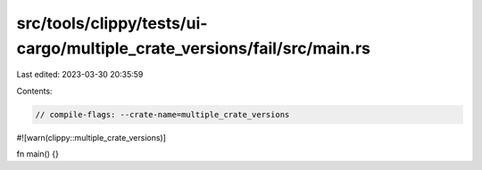 src/tools/clippy/tests/ui-cargo/multiple_crate_versions/fail/src/main.rs
========================================================================

Last edited: 2023-03-30 20:35:59

Contents:

.. code-block:: rs

    // compile-flags: --crate-name=multiple_crate_versions
#![warn(clippy::multiple_crate_versions)]

fn main() {}


